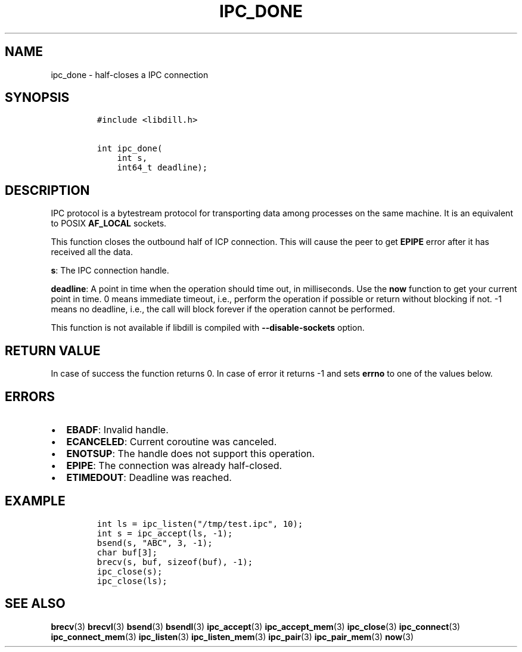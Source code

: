 .\" Automatically generated by Pandoc 1.19.2.4
.\"
.TH "IPC_DONE" "3" "" "libdill" "libdill Library Functions"
.hy
.SH NAME
.PP
ipc_done \- half\-closes a IPC connection
.SH SYNOPSIS
.IP
.nf
\f[C]
#include\ <libdill.h>

int\ ipc_done(
\ \ \ \ int\ s,
\ \ \ \ int64_t\ deadline);
\f[]
.fi
.SH DESCRIPTION
.PP
IPC protocol is a bytestream protocol for transporting data among
processes on the same machine.
It is an equivalent to POSIX \f[B]AF_LOCAL\f[] sockets.
.PP
This function closes the outbound half of ICP connection.
This will cause the peer to get \f[B]EPIPE\f[] error after it has
received all the data.
.PP
\f[B]s\f[]: The IPC connection handle.
.PP
\f[B]deadline\f[]: A point in time when the operation should time out,
in milliseconds.
Use the \f[B]now\f[] function to get your current point in time.
0 means immediate timeout, i.e., perform the operation if possible or
return without blocking if not.
\-1 means no deadline, i.e., the call will block forever if the
operation cannot be performed.
.PP
This function is not available if libdill is compiled with
\f[B]\-\-disable\-sockets\f[] option.
.SH RETURN VALUE
.PP
In case of success the function returns 0.
In case of error it returns \-1 and sets \f[B]errno\f[] to one of the
values below.
.SH ERRORS
.IP \[bu] 2
\f[B]EBADF\f[]: Invalid handle.
.IP \[bu] 2
\f[B]ECANCELED\f[]: Current coroutine was canceled.
.IP \[bu] 2
\f[B]ENOTSUP\f[]: The handle does not support this operation.
.IP \[bu] 2
\f[B]EPIPE\f[]: The connection was already half\-closed.
.IP \[bu] 2
\f[B]ETIMEDOUT\f[]: Deadline was reached.
.SH EXAMPLE
.IP
.nf
\f[C]
int\ ls\ =\ ipc_listen("/tmp/test.ipc",\ 10);
int\ s\ =\ ipc_accept(ls,\ \-1);
bsend(s,\ "ABC",\ 3,\ \-1);
char\ buf[3];
brecv(s,\ buf,\ sizeof(buf),\ \-1);
ipc_close(s);
ipc_close(ls);
\f[]
.fi
.SH SEE ALSO
.PP
\f[B]brecv\f[](3) \f[B]brecvl\f[](3) \f[B]bsend\f[](3)
\f[B]bsendl\f[](3) \f[B]ipc_accept\f[](3) \f[B]ipc_accept_mem\f[](3)
\f[B]ipc_close\f[](3) \f[B]ipc_connect\f[](3)
\f[B]ipc_connect_mem\f[](3) \f[B]ipc_listen\f[](3)
\f[B]ipc_listen_mem\f[](3) \f[B]ipc_pair\f[](3) \f[B]ipc_pair_mem\f[](3)
\f[B]now\f[](3)
